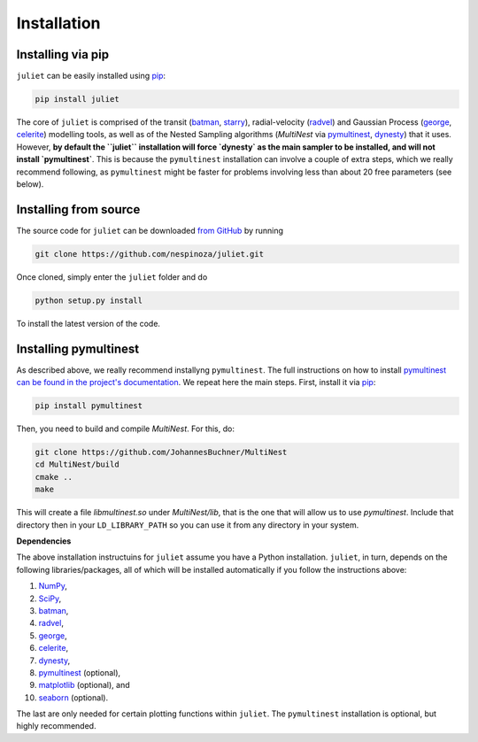 .. _installation:

Installation
===============

.. _pip_install:

Installing via pip
+++++++++++

``juliet`` can be easily installed using `pip <https://pip.pypa.io>`_:

.. code-block:: bash

    pip install juliet

The core of ``juliet`` is comprised of the transit (`batman <https://www.cfa.harvard.edu/~lkreidberg/batman/>`_, 
`starry <https://rodluger.github.io/starry/>`_), radial-velocity (`radvel <https://radvel.readthedocs.io/en/latest/>`_) 
and Gaussian Process (`george <https://george.readthedocs.io/en/latest/>`_, 
`celerite <https://celerite.readthedocs.io/en/stable/>`_) modelling tools, as well as 
of the Nested Sampling algorithms (`MultiNest` via `pymultinest <https://github.com/JohannesBuchner/PyMultiNest>`_, 
`dynesty <https://dynesty.readthedocs.io>`_) that it uses. However, **by default the ``juliet`` installation will 
force `dynesty` as the main sampler to be installed, and will not install `pymultinest`**. This is because 
the ``pymultinest`` installation can involve a couple of extra steps, which we really recommend following, as 
``pymultinest`` might be faster for problems involving less than about 20 free parameters (see below).


.. _source_install:

Installing from source
+++++++++++

The source code for ``juliet`` can be downloaded `from GitHub
<https://github.com/nespinoza/juliet>`_ by running

.. code-block:: bash

    git clone https://github.com/nespinoza/juliet.git

Once cloned, simply enter the ``juliet`` folder and do

.. code-block:: bash

    python setup.py install

To install the latest version of the code.

.. _pymultinest_install:

Installing pymultinest
+++++++++++

As described above, we really recommend installyng ``pymultinest``. The full instructions on how to install 
`pymultinest can be found in the project's documentation <http://johannesbuchner.github.io/PyMultiNest/install.html>`_. 
We repeat here the main steps. First, install it via `pip <https://pip.pypa.io>`_:

.. code-block:: bash

    pip install pymultinest

Then, you need to build and compile `MultiNest`. For this, do: 

.. code-block:: bash

    git clone https://github.com/JohannesBuchner/MultiNest
    cd MultiNest/build
    cmake ..
    make

This will create a file `libmultinest.so` under `MultiNest/lib`, that is the one that will allow us  
to use `pymultinest`. Include that directory then in your ``LD_LIBRARY_PATH`` so you can use it from any 
directory in your system.

.. _python-deps:

**Dependencies**

The above installation instructuins for ``juliet`` assume you have a Python installation. ``juliet``, in turn, 
depends on the following libraries/packages, all of which will be installed automatically if you follow the instructions 
above:

1. `NumPy <http://www.numpy.org/>`_,
2. `SciPy <http://www.numpy.org/>`_,
3. `batman <https://www.cfa.harvard.edu/~lkreidberg/batman/>`_,
4. `radvel <https://radvel.readthedocs.io/en/latest/>`_,
5. `george <https://george.readthedocs.io/en/latest/>`_,
6. `celerite <https://celerite.readthedocs.io/en/stable/>`_,
7. `dynesty <https://dynesty.readthedocs.io>`_,
8. `pymultinest <https://github.com/JohannesBuchner/PyMultiNest>`_ (optional),
9. `matplotlib <https://matplotlib.org/>`_ (optional), and
10. `seaborn <https://seaborn.pydata.org/>`_ (optional).

The last are only needed for certain plotting functions within ``juliet``. The ``pymultinest`` installation is optional, but highly recommended. 
